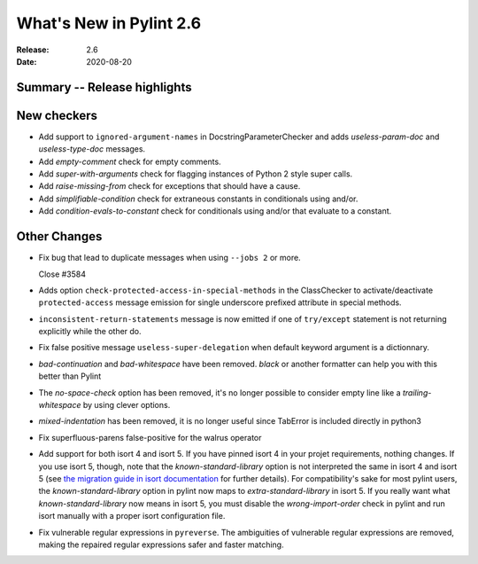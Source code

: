 **************************
 What's New in Pylint 2.6
**************************

:Release: 2.6
:Date: 2020-08-20


Summary -- Release highlights
=============================


New checkers
============

* Add support to ``ignored-argument-names`` in DocstringParameterChecker and
  adds `useless-param-doc` and `useless-type-doc` messages.

* Add `empty-comment` check for empty comments.

* Add `super-with-arguments` check for flagging instances of Python 2 style super calls.

* Add `raise-missing-from` check for exceptions that should have a cause.

* Add `simplifiable-condition` check for extraneous constants in conditionals using and/or.

* Add `condition-evals-to-constant` check for conditionals using and/or that evaluate to a constant.

Other Changes
=============

* Fix bug that lead to duplicate messages when using ``--jobs 2`` or more.

  Close #3584

* Adds option ``check-protected-access-in-special-methods`` in the ClassChecker to activate/deactivate
  ``protected-access`` message emission for single underscore prefixed attribute in special methods.

* ``inconsistent-return-statements`` message is now emitted if one of ``try/except`` statement
  is not returning explicitly while the other do.

* Fix false positive message ``useless-super-delegation`` when default keyword argument is a dictionnary.

* `bad-continuation` and `bad-whitespace` have been removed. `black` or another formatter can help you with this better than Pylint

* The `no-space-check` option has been removed, it's no longer possible to consider empty line like a `trailing-whitespace` by using clever options.

* `mixed-indentation` has been removed, it is no longer useful since TabError is included directly in python3

* Fix superfluous-parens false-positive for the walrus operator

* Add support for both isort 4 and isort 5. If you have pinned isort 4 in your projet requirements, nothing changes. If you use isort 5, though, note that the `known-standard-library` option is not interpreted the same in isort 4 and isort 5 (see `the migration guide in isort documentation`_ for further details). For compatibility's sake for most pylint users, the `known-standard-library` option in pylint now maps to `extra-standard-library` in isort 5. If you really want what `known-standard-library` now means in isort 5, you must disable the `wrong-import-order` check in pylint and run isort manually with a proper isort configuration file.

* Fix vulnerable regular expressions in ``pyreverse``. The ambiguities of vulnerable regular expressions are removed, making the repaired regular expressions safer and faster matching.

.. _the migration guide in isort documentation: https://timothycrosley.github.io/isort/docs/upgrade_guides/5.0.0/#known_standard_library
